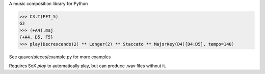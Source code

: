 A music composition library for Python

>>> C3.T(PFT_5)
G3
>>> (+A4).maj
{+A4, D5, F5}
>>> play(Decrescendo(2) ** Longer(2) ** Staccato ** MajorKey(D4)[D4:D5], tempo=140)

See quaver/pieces/example.py for more examples

Requires SoX `play` to automatically play, but can produce .wav files without it.